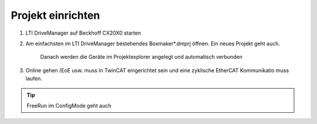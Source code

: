 .. _keba-project:

Projekt einrichten
==================

#. LTI DriveManager auf Beckhoff CX20X0 starten
#. Am einfachsten im LTI DriveManager bestehendes Boxmaker*.dmprj öffnen. Ein neues Projekt geht auch. 

	.. image:: /images/lti_new1.png
		:alt: KEBA Setup 01
		
	.. image:: /images/lti_new2.png
		:alt: KEBA Setup 02
	
	.. image:: /images/lti_new3.png
		:alt: KEBA Setup 03
		
	.. image:: /images/lti_new4.png
		:alt: KEBA Setup 04
		
	Danach werden die Geräte im Projektexplorer angelegt und automatisch verbunden

#. Online gehen (EoE usw. muss in TwinCAT eingerichtet sein und eine zyklische EtherCAT Kommunikatio muss laufen.

.. tip::
	FreeRun im ConfigMode geht auch
	
	